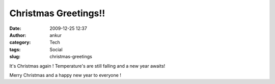 Christmas Greetings!!
#####################
:date: 2009-12-25 12:37
:author: ankur
:category: Tech
:tags: Social
:slug: christmas-greetings

It's Christmas again ! Temperature's are still falling and a new year
awaits!

Merry Christmas and a happy new year to everyone !
